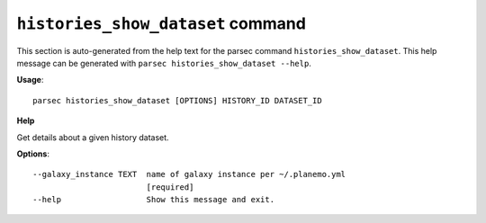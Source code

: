 
``histories_show_dataset`` command
===============================

This section is auto-generated from the help text for the parsec command
``histories_show_dataset``. This help message can be generated with ``parsec histories_show_dataset
--help``.

**Usage**::

    parsec histories_show_dataset [OPTIONS] HISTORY_ID DATASET_ID

**Help**

Get details about a given history dataset.

**Options**::


      --galaxy_instance TEXT  name of galaxy instance per ~/.planemo.yml
                              [required]
      --help                  Show this message and exit.
    
